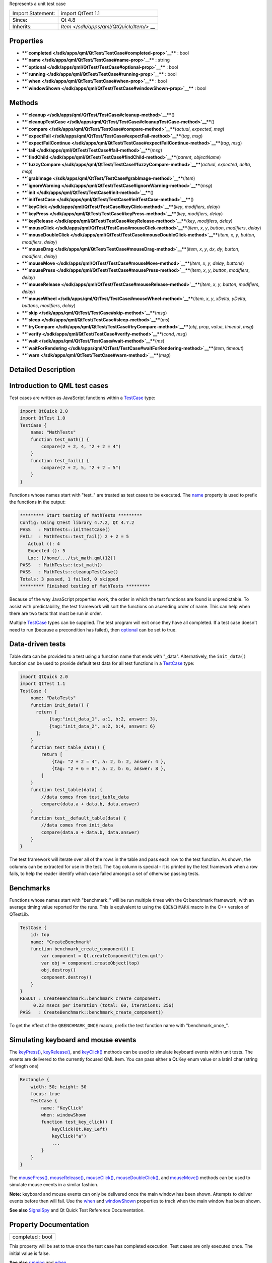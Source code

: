 Represents a unit test case

+--------------------------------------+--------------------------------------+
| Import Statement:                    | import QtTest 1.1                    |
+--------------------------------------+--------------------------------------+
| Since:                               | Qt 4.8                               |
+--------------------------------------+--------------------------------------+
| Inherits:                            | `Item </sdk/apps/qml/QtQuick/Item/>` |
|                                      | __                                   |
+--------------------------------------+--------------------------------------+

Properties
----------

-  ****`completed </sdk/apps/qml/QtTest/TestCase#completed-prop>`__****
   : bool
-  ****`name </sdk/apps/qml/QtTest/TestCase#name-prop>`__**** : string
-  ****`optional </sdk/apps/qml/QtTest/TestCase#optional-prop>`__**** :
   bool
-  ****`running </sdk/apps/qml/QtTest/TestCase#running-prop>`__**** :
   bool
-  ****`when </sdk/apps/qml/QtTest/TestCase#when-prop>`__**** : bool
-  ****`windowShown </sdk/apps/qml/QtTest/TestCase#windowShown-prop>`__****
   : bool

Methods
-------

-  ****`cleanup </sdk/apps/qml/QtTest/TestCase#cleanup-method>`__****\ ()
-  ****`cleanupTestCase </sdk/apps/qml/QtTest/TestCase#cleanupTestCase-method>`__****\ ()
-  ****`compare </sdk/apps/qml/QtTest/TestCase#compare-method>`__****\ (*actual*,
   *expected*, *msg*)
-  ****`expectFail </sdk/apps/qml/QtTest/TestCase#expectFail-method>`__****\ (*tag*,
   *msg*)
-  ****`expectFailContinue </sdk/apps/qml/QtTest/TestCase#expectFailContinue-method>`__****\ (*tag*,
   *msg*)
-  ****`fail </sdk/apps/qml/QtTest/TestCase#fail-method>`__****\ (*msg*)
-  ****`findChild </sdk/apps/qml/QtTest/TestCase#findChild-method>`__****\ (*parent*,
   *objectName*)
-  ****`fuzzyCompare </sdk/apps/qml/QtTest/TestCase#fuzzyCompare-method>`__****\ (*actual*,
   *expected*, *delta*, *msg*)
-  ****`grabImage </sdk/apps/qml/QtTest/TestCase#grabImage-method>`__****\ (*item*)
-  ****`ignoreWarning </sdk/apps/qml/QtTest/TestCase#ignoreWarning-method>`__****\ (*msg*)
-  ****`init </sdk/apps/qml/QtTest/TestCase#init-method>`__****\ ()
-  ****`initTestCase </sdk/apps/qml/QtTest/TestCase#initTestCase-method>`__****\ ()
-  ****`keyClick </sdk/apps/qml/QtTest/TestCase#keyClick-method>`__****\ (*key*,
   *modifiers*, *delay*)
-  ****`keyPress </sdk/apps/qml/QtTest/TestCase#keyPress-method>`__****\ (*key*,
   *modifiers*, *delay*)
-  ****`keyRelease </sdk/apps/qml/QtTest/TestCase#keyRelease-method>`__****\ (*key*,
   *modifiers*, *delay*)
-  ****`mouseClick </sdk/apps/qml/QtTest/TestCase#mouseClick-method>`__****\ (*item*,
   *x*, *y*, *button*, *modifiers*, *delay*)
-  ****`mouseDoubleClick </sdk/apps/qml/QtTest/TestCase#mouseDoubleClick-method>`__****\ (*item*,
   *x*, *y*, *button*, *modifiers*, *delay*)
-  ****`mouseDrag </sdk/apps/qml/QtTest/TestCase#mouseDrag-method>`__****\ (*item*,
   *x*, *y*, *dx*, *dy*, *button*, *modifiers*, *delay*)
-  ****`mouseMove </sdk/apps/qml/QtTest/TestCase#mouseMove-method>`__****\ (*item*,
   *x*, *y*, *delay*, *buttons*)
-  ****`mousePress </sdk/apps/qml/QtTest/TestCase#mousePress-method>`__****\ (*item*,
   *x*, *y*, *button*, *modifiers*, *delay*)
-  ****`mouseRelease </sdk/apps/qml/QtTest/TestCase#mouseRelease-method>`__****\ (*item*,
   *x*, *y*, *button*, *modifiers*, *delay*)
-  ****`mouseWheel </sdk/apps/qml/QtTest/TestCase#mouseWheel-method>`__****\ (*item*,
   *x*, *y*, *xDelta*, *yDelta*, *buttons*, *modifiers*, *delay*)
-  ****`skip </sdk/apps/qml/QtTest/TestCase#skip-method>`__****\ (*msg*)
-  ****`sleep </sdk/apps/qml/QtTest/TestCase#sleep-method>`__****\ (*ms*)
-  ****`tryCompare </sdk/apps/qml/QtTest/TestCase#tryCompare-method>`__****\ (*obj*,
   *prop*, *value*, *timeout*, *msg*)
-  ****`verify </sdk/apps/qml/QtTest/TestCase#verify-method>`__****\ (*cond*,
   *msg*)
-  ****`wait </sdk/apps/qml/QtTest/TestCase#wait-method>`__****\ (*ms*)
-  ****`waitForRendering </sdk/apps/qml/QtTest/TestCase#waitForRendering-method>`__****\ (*item*,
   *timeout*)
-  ****`warn </sdk/apps/qml/QtTest/TestCase#warn-method>`__****\ (*msg*)

Detailed Description
--------------------

Introduction to QML test cases
------------------------------

Test cases are written as JavaScript functions within a
`TestCase </sdk/apps/qml/QtTest/TestCase/>`__ type:

.. code:: cpp

    import QtQuick 2.0
    import QtTest 1.0
    TestCase {
        name: "MathTests"
        function test_math() {
            compare(2 + 2, 4, "2 + 2 = 4")
        }
        function test_fail() {
            compare(2 + 2, 5, "2 + 2 = 5")
        }
    }

Functions whose names start with "test\_" are treated as test cases to
be executed. The `name </sdk/apps/qml/QtTest/TestCase#name-prop>`__
property is used to prefix the functions in the output:

.. code:: cpp

    ********* Start testing of MathTests *********
    Config: Using QTest library 4.7.2, Qt 4.7.2
    PASS   : MathTests::initTestCase()
    FAIL!  : MathTests::test_fail() 2 + 2 = 5
       Actual (): 4
       Expected (): 5
       Loc: [/home/.../tst_math.qml(12)]
    PASS   : MathTests::test_math()
    PASS   : MathTests::cleanupTestCase()
    Totals: 3 passed, 1 failed, 0 skipped
    ********* Finished testing of MathTests *********

Because of the way JavaScript properties work, the order in which the
test functions are found is unpredictable. To assist with
predictability, the test framework will sort the functions on ascending
order of name. This can help when there are two tests that must be run
in order.

Multiple `TestCase </sdk/apps/qml/QtTest/TestCase/>`__ types can be
supplied. The test program will exit once they have all completed. If a
test case doesn't need to run (because a precondition has failed), then
`optional </sdk/apps/qml/QtTest/TestCase#optional-prop>`__ can be set to
true.

Data-driven tests
-----------------

Table data can be provided to a test using a function name that ends
with "\_data". Alternatively, the ``init_data()`` function can be used
to provide default test data for all test functions in a
`TestCase </sdk/apps/qml/QtTest/TestCase/>`__ type:

.. code:: cpp

    import QtQuick 2.0
    import QtTest 1.1
    TestCase {
        name: "DataTests"
        function init_data() {
          return [
               {tag:"init_data_1", a:1, b:2, answer: 3},
               {tag:"init_data_2", a:2, b:4, answer: 6}
          ];
        }
        function test_table_data() {
            return [
                {tag: "2 + 2 = 4", a: 2, b: 2, answer: 4 },
                {tag: "2 + 6 = 8", a: 2, b: 6, answer: 8 },
            ]
        }
        function test_table(data) {
            //data comes from test_table_data
            compare(data.a + data.b, data.answer)
        }
        function test__default_table(data) {
            //data comes from init_data
            compare(data.a + data.b, data.answer)
        }
    }

The test framework will iterate over all of the rows in the table and
pass each row to the test function. As shown, the columns can be
extracted for use in the test. The ``tag`` column is special - it is
printed by the test framework when a row fails, to help the reader
identify which case failed amongst a set of otherwise passing tests.

Benchmarks
----------

Functions whose names start with "benchmark\_" will be run multiple
times with the Qt benchmark framework, with an average timing value
reported for the runs. This is equivalent to using the ``QBENCHMARK``
macro in the C++ version of QTestLib.

.. code:: cpp

    TestCase {
        id: top
        name: "CreateBenchmark"
        function benchmark_create_component() {
            var component = Qt.createComponent("item.qml")
            var obj = component.createObject(top)
            obj.destroy()
            component.destroy()
        }
    }
    RESULT : CreateBenchmark::benchmark_create_component:
         0.23 msecs per iteration (total: 60, iterations: 256)
    PASS   : CreateBenchmark::benchmark_create_component()

To get the effect of the ``QBENCHMARK_ONCE`` macro, prefix the test
function name with "benchmark\_once\_".

Simulating keyboard and mouse events
------------------------------------

The `keyPress() </sdk/apps/qml/QtTest/TestCase#keyPress-method>`__,
`keyRelease() </sdk/apps/qml/QtTest/TestCase#keyRelease-method>`__, and
`keyClick() </sdk/apps/qml/QtTest/TestCase#keyClick-method>`__ methods
can be used to simulate keyboard events within unit tests. The events
are delivered to the currently focused QML item. You can pass either a
Qt.Key enum value or a latin1 char (string of length one)

.. code:: cpp

    Rectangle {
        width: 50; height: 50
        focus: true
        TestCase {
            name: "KeyClick"
            when: windowShown
            function test_key_click() {
                keyClick(Qt.Key_Left)
                keyClick("a")
                ...
            }
        }
    }

The `mousePress() </sdk/apps/qml/QtTest/TestCase#mousePress-method>`__,
`mouseRelease() </sdk/apps/qml/QtTest/TestCase#mouseRelease-method>`__,
`mouseClick() </sdk/apps/qml/QtTest/TestCase#mouseClick-method>`__,
`mouseDoubleClick() </sdk/apps/qml/QtTest/TestCase#mouseDoubleClick-method>`__,
and `mouseMove() </sdk/apps/qml/QtTest/TestCase#mouseMove-method>`__
methods can be used to simulate mouse events in a similar fashion.

**Note:** keyboard and mouse events can only be delivered once the main
window has been shown. Attempts to deliver events before then will fail.
Use the `when </sdk/apps/qml/QtTest/TestCase#when-prop>`__ and
`windowShown </sdk/apps/qml/QtTest/TestCase#windowShown-prop>`__
properties to track when the main window has been shown.

**See also** `SignalSpy </sdk/apps/qml/QtTest/SignalSpy/>`__ and Qt
Quick Test Reference Documentation.

Property Documentation
----------------------

+--------------------------------------------------------------------------+
|        \ completed : bool                                                |
+--------------------------------------------------------------------------+

This property will be set to true once the test case has completed
execution. Test cases are only executed once. The initial value is
false.

**See also** `running </sdk/apps/qml/QtTest/TestCase#running-prop>`__
and `when </sdk/apps/qml/QtTest/TestCase#when-prop>`__.

| 

+--------------------------------------------------------------------------+
|        \ name : string                                                   |
+--------------------------------------------------------------------------+

This property defines the name of the test case for result reporting.
The default is the empty string.

.. code:: cpp

    TestCase {
        name: "ButtonTests"
        ...
    }

| 

+--------------------------------------------------------------------------+
|        \ optional : bool                                                 |
+--------------------------------------------------------------------------+

Multiple `TestCase </sdk/apps/qml/QtTest/TestCase/>`__ types can be
supplied in a test application. The application will exit once they have
all completed. If a test case does not need to run (because a
precondition has failed), then this property can be set to true. The
default value is false.

.. code:: cpp

    TestCase {
        when: false
        optional: true
        function test_not_run() {
            verify(false)
        }
    }

**See also** `when </sdk/apps/qml/QtTest/TestCase#when-prop>`__ and
`completed </sdk/apps/qml/QtTest/TestCase#completed-prop>`__.

| 

+--------------------------------------------------------------------------+
|        \ running : bool                                                  |
+--------------------------------------------------------------------------+

This property will be set to true while the test case is running. The
initial value is false, and the value will become false again once the
test case completes.

**See also**
`completed </sdk/apps/qml/QtTest/TestCase#completed-prop>`__ and
`when </sdk/apps/qml/QtTest/TestCase#when-prop>`__.

| 

+--------------------------------------------------------------------------+
|        \ when : bool                                                     |
+--------------------------------------------------------------------------+

This property should be set to true when the application wants the test
cases to run. The default value is true. In the following example, a
test is run when the user presses the mouse button:

.. code:: cpp

    Rectangle {
        id: foo
        width: 640; height: 480
        color: "cyan"
        MouseArea {
            id: area
            anchors.fill: parent
        }
        property bool bar: true
        TestCase {
            name: "ItemTests"
            when: area.pressed
            id: test1
            function test_bar() {
                verify(bar)
            }
        }
    }

The test application will exit once all
`TestCase </sdk/apps/qml/QtTest/TestCase/>`__ types have been triggered
and have run. The
`optional </sdk/apps/qml/QtTest/TestCase#optional-prop>`__ property can
be used to exclude a `TestCase </sdk/apps/qml/QtTest/TestCase/>`__ type.

**See also** `optional </sdk/apps/qml/QtTest/TestCase#optional-prop>`__
and `completed </sdk/apps/qml/QtTest/TestCase#completed-prop>`__.

| 

+--------------------------------------------------------------------------+
|        \ windowShown : bool                                              |
+--------------------------------------------------------------------------+

This property will be set to true after the QML viewing window has been
displayed. Normally test cases run as soon as the test application is
loaded and before a window is displayed. If the test case involves
visual types and behaviors, then it may need to be delayed until after
the window is shown.

.. code:: cpp

    Button {
        id: button
        onClicked: text = "Clicked"
        TestCase {
            name: "ClickTest"
            when: windowShown
            function test_click() {
                button.clicked();
                compare(button.text, "Clicked");
            }
        }
    }

| 

Method Documentation
--------------------

+--------------------------------------------------------------------------+
|        \ cleanup()                                                       |
+--------------------------------------------------------------------------+

This function is called after each test function that is executed in the
`TestCase </sdk/apps/qml/QtTest/TestCase/>`__ type. The default
implementation does nothing. The application can provide its own
implementation to perform cleanup after each test function.

**See also** `init() </sdk/apps/qml/QtTest/TestCase#init-method>`__ and
`cleanupTestCase() </sdk/apps/qml/QtTest/TestCase#cleanupTestCase-method>`__.

| 

+--------------------------------------------------------------------------+
|        \ cleanupTestCase()                                               |
+--------------------------------------------------------------------------+

This function is called after all other test functions in the
`TestCase </sdk/apps/qml/QtTest/TestCase/>`__ type have completed. The
default implementation does nothing. The application can provide its own
implementation to perform test case cleanup.

**See also**
`initTestCase() </sdk/apps/qml/QtTest/TestCase#initTestCase-method>`__
and `cleanup() </sdk/apps/qml/QtTest/TestCase#cleanup-method>`__.

| 

+--------------------------------------------------------------------------+
|        \ compare( *actual*, *expected*, *msg*)                           |
+--------------------------------------------------------------------------+

Fails the current test case if *actual* is not the same as *expected*,
and displays the optional *message*. Similar to
``QCOMPARE(actual, expected)`` in C++.

**See also**
`tryCompare() </sdk/apps/qml/QtTest/TestCase#tryCompare-method>`__ and
`fuzzyCompare </sdk/apps/qml/QtTest/TestCase#fuzzyCompare-method>`__.

| 

+--------------------------------------------------------------------------+
|        \ expectFail( *tag*, *msg*)                                       |
+--------------------------------------------------------------------------+

In a data-driven test, marks the row associated with *tag* as expected
to fail. When the fail occurs, display the *message*, abort the test,
and mark the test as passing. Similar to
``QEXPECT_FAIL(tag, message, Abort)`` in C++.

If the test is not data-driven, then *tag* must be set to the empty
string.

**See also**
`expectFailContinue() </sdk/apps/qml/QtTest/TestCase#expectFailContinue-method>`__.

| 

+--------------------------------------------------------------------------+
|        \ expectFailContinue( *tag*, *msg*)                               |
+--------------------------------------------------------------------------+

In a data-driven test, marks the row associated with *tag* as expected
to fail. When the fail occurs, display the *message*, and then continue
the test. Similar to ``QEXPECT_FAIL(tag, message, Continue)`` in C++.

If the test is not data-driven, then *tag* must be set to the empty
string.

**See also**
`expectFail() </sdk/apps/qml/QtTest/TestCase#expectFail-method>`__.

| 

+--------------------------------------------------------------------------+
|        \ fail( *msg*)                                                    |
+--------------------------------------------------------------------------+

Fails the current test case, with the optional *message*. Similar to
``QFAIL(message)`` in C++.

| 

+--------------------------------------------------------------------------+
|        \ findChild( *parent*, *objectName*)                              |
+--------------------------------------------------------------------------+

Returns the first child of *parent* with *objectName*, or ``null`` if no
such item exists. Both visual and non-visual children are searched
recursively, with visual children being searched first.

.. code:: cpp

    compare(findChild(item, "childObject"), expectedChildObject);

This QML method was introduced in Qt 5.4.

| 

+--------------------------------------------------------------------------+
|        \ fuzzyCompare( *actual*, *expected*, *delta*, *msg*)             |
+--------------------------------------------------------------------------+

Fails the current test case if the difference betwen *actual* and
*expected* is greater than *delta*, and displays the optional *message*.
Similar to ``qFuzzyCompare(actual, expected)`` in C++ but with a
required *delta* value.

This function can also be used for color comparisons if both the
*actual* and *expected* values can be converted into color values. If
any of the differences for RGBA channel values are greater than *delta*,
the test fails.

**See also**
`tryCompare() </sdk/apps/qml/QtTest/TestCase#tryCompare-method>`__ and
`compare() </sdk/apps/qml/QtTest/TestCase#compare-method>`__.

| 

+--------------------------------------------------------------------------+
|        \ grabImage( *item*)                                              |
+--------------------------------------------------------------------------+

Returns a snapshot image object of the given *item*.

The returned image object has the following methods:

-  red(x, y) Returns the red channel value of the pixel at *x*, *y*
   position
-  green(x, y) Returns the green channel value of the pixel at *x*, *y*
   position
-  blue(x, y) Returns the blue channel value of the pixel at *x*, *y*
   position
-  alpha(x, y) Returns the alpha channel value of the pixel at *x*, *y*
   position
-  pixel(x, y) Returns the color value of the pixel at *x*, *y* position
   For example:

   .. code:: cpp

       var image = grabImage(rect);
       compare(image.red(10, 10), 255);
       compare(image.pixel(20, 20), Qt.rgba(255, 0, 0, 255));

| 

+--------------------------------------------------------------------------+
|        \ ignoreWarning( *msg*)                                           |
+--------------------------------------------------------------------------+

Marks *message* as an ignored warning message. When it occurs, the
warning will not be printed and the test passes. If the message does not
occur, then the test will fail. Similar to
``QTest::ignoreMessage(QtWarningMsg, message)`` in C++.

**See also** `warn() </sdk/apps/qml/QtTest/TestCase#warn-method>`__.

| 

+--------------------------------------------------------------------------+
|        \ init()                                                          |
+--------------------------------------------------------------------------+

This function is called before each test function that is executed in
the `TestCase </sdk/apps/qml/QtTest/TestCase/>`__ type. The default
implementation does nothing. The application can provide its own
implementation to perform initialization before each test function.

**See also**
`cleanup() </sdk/apps/qml/QtTest/TestCase#cleanup-method>`__ and
`initTestCase() </sdk/apps/qml/QtTest/TestCase#initTestCase-method>`__.

| 

+--------------------------------------------------------------------------+
|        \ initTestCase()                                                  |
+--------------------------------------------------------------------------+

This function is called before any other test functions in the
`TestCase </sdk/apps/qml/QtTest/TestCase/>`__ type. The default
implementation does nothing. The application can provide its own
implementation to perform test case initialization.

**See also**
`cleanupTestCase() </sdk/apps/qml/QtTest/TestCase#cleanupTestCase-method>`__
and `init() </sdk/apps/qml/QtTest/TestCase#init-method>`__.

| 

+--------------------------------------------------------------------------+
|        \ keyClick( *key*, *modifiers*, *delay*)                          |
+--------------------------------------------------------------------------+

Simulates clicking of *key* with an optional *modifier* on the currently
focused item. If *delay* is larger than 0, the test will wait for
*delay* milliseconds.

**See also**
`keyPress() </sdk/apps/qml/QtTest/TestCase#keyPress-method>`__ and
`keyRelease() </sdk/apps/qml/QtTest/TestCase#keyRelease-method>`__.

| 

+--------------------------------------------------------------------------+
|        \ keyPress( *key*, *modifiers*, *delay*)                          |
+--------------------------------------------------------------------------+

Simulates pressing a *key* with an optional *modifier* on the currently
focused item. If *delay* is larger than 0, the test will wait for
*delay* milliseconds.

**Note:** At some point you should release the key using
`keyRelease() </sdk/apps/qml/QtTest/TestCase#keyRelease-method>`__.

**See also**
`keyRelease() </sdk/apps/qml/QtTest/TestCase#keyRelease-method>`__ and
`keyClick() </sdk/apps/qml/QtTest/TestCase#keyClick-method>`__.

| 

+--------------------------------------------------------------------------+
|        \ keyRelease( *key*, *modifiers*, *delay*)                        |
+--------------------------------------------------------------------------+

Simulates releasing a *key* with an optional *modifier* on the currently
focused item. If *delay* is larger than 0, the test will wait for
*delay* milliseconds.

**See also**
`keyPress() </sdk/apps/qml/QtTest/TestCase#keyPress-method>`__ and
`keyClick() </sdk/apps/qml/QtTest/TestCase#keyClick-method>`__.

| 

+--------------------------------------------------------------------------+
|        \ mouseClick( *item*, *x*, *y*, *button*, *modifiers*, *delay*)   |
+--------------------------------------------------------------------------+

Simulates clicking a mouse *button* with an optional *modifier* on an
*item*. The position of the click is defined by *x* and *y*. If *delay*
is specified, the test will wait for the specified amount of
milliseconds before pressing and before releasing the button.

The position given by *x* and *y* is transformed from the co-ordinate
system of *item* into window co-ordinates and then delivered. If *item*
is obscured by another item, or a child of *item* occupies that
position, then the event will be delivered to the other item instead.

**See also**
`mousePress() </sdk/apps/qml/QtTest/TestCase#mousePress-method>`__,
`mouseRelease() </sdk/apps/qml/QtTest/TestCase#mouseRelease-method>`__,
`mouseDoubleClick() </sdk/apps/qml/QtTest/TestCase#mouseDoubleClick-method>`__,
`mouseMove() </sdk/apps/qml/QtTest/TestCase#mouseMove-method>`__,
`mouseDrag() </sdk/apps/qml/QtTest/TestCase#mouseDrag-method>`__, and
`mouseWheel() </sdk/apps/qml/QtTest/TestCase#mouseWheel-method>`__.

| 

+--------------------------------------------------------------------------+
|        \ mouseDoubleClick( *item*, *x*, *y*, *button*, *modifiers*,      |
| *delay*)                                                                 |
+--------------------------------------------------------------------------+

Simulates double-clicking a mouse *button* with an optional *modifier*
on an *item*. The position of the click is defined by *x* and *y*. If
*delay* is specified, the test will wait for the specified amount of
milliseconds before pressing and before releasing the button.

The position given by *x* and *y* is transformed from the co-ordinate
system of *item* into window co-ordinates and then delivered. If *item*
is obscured by another item, or a child of *item* occupies that
position, then the event will be delivered to the other item instead.

**See also**
`mousePress() </sdk/apps/qml/QtTest/TestCase#mousePress-method>`__,
`mouseRelease() </sdk/apps/qml/QtTest/TestCase#mouseRelease-method>`__,
`mouseClick() </sdk/apps/qml/QtTest/TestCase#mouseClick-method>`__,
`mouseMove() </sdk/apps/qml/QtTest/TestCase#mouseMove-method>`__,
`mouseDrag() </sdk/apps/qml/QtTest/TestCase#mouseDrag-method>`__, and
`mouseWheel() </sdk/apps/qml/QtTest/TestCase#mouseWheel-method>`__.

| 

+--------------------------------------------------------------------------+
|        \ mouseDrag( *item*, *x*, *y*, *dx*, *dy*, *button*, *modifiers*, |
| *delay*)                                                                 |
+--------------------------------------------------------------------------+

Simulates dragging the mouse on an *item* with *button* pressed and an
optional *modifier*. The initial drag position is defined by *x* and
*y*, and drag distance is defined by *dx* and *dy*. If *delay* is
specified, the test will wait for the specified amount of milliseconds
before releasing the button.

The position given by *x* and *y* is transformed from the co-ordinate
system of *item* into window co-ordinates and then delivered. If *item*
is obscured by another item, or a child of *item* occupies that
position, then the event will be delivered to the other item instead.

Note: this method does not imply a drop action, to make a drop, an
additional
`mouseRelease </sdk/apps/qml/QtTest/TestCase#mouseRelease-method>`__\ (item,
x + dx, y + dy) is needed.

**See also**
`mousePress() </sdk/apps/qml/QtTest/TestCase#mousePress-method>`__,
`mouseClick() </sdk/apps/qml/QtTest/TestCase#mouseClick-method>`__,
`mouseDoubleClick() </sdk/apps/qml/QtTest/TestCase#mouseDoubleClick-method>`__,
`mouseMove() </sdk/apps/qml/QtTest/TestCase#mouseMove-method>`__,
`mouseRelease() </sdk/apps/qml/QtTest/TestCase#mouseRelease-method>`__,
and `mouseWheel() </sdk/apps/qml/QtTest/TestCase#mouseWheel-method>`__.

| 

+--------------------------------------------------------------------------+
|        \ mouseMove( *item*, *x*, *y*, *delay*, *buttons*)                |
+--------------------------------------------------------------------------+

Moves the mouse pointer to the position given by *x* and *y* within
*item*. If a *delay* (in milliseconds) is given, the test will wait
before moving the mouse pointer.

The position given by *x* and *y* is transformed from the co-ordinate
system of *item* into window co-ordinates and then delivered. If *item*
is obscured by another item, or a child of *item* occupies that
position, then the event will be delivered to the other item instead.

**See also**
`mousePress() </sdk/apps/qml/QtTest/TestCase#mousePress-method>`__,
`mouseRelease() </sdk/apps/qml/QtTest/TestCase#mouseRelease-method>`__,
`mouseClick() </sdk/apps/qml/QtTest/TestCase#mouseClick-method>`__,
`mouseDoubleClick() </sdk/apps/qml/QtTest/TestCase#mouseDoubleClick-method>`__,
`mouseDrag() </sdk/apps/qml/QtTest/TestCase#mouseDrag-method>`__, and
`mouseWheel() </sdk/apps/qml/QtTest/TestCase#mouseWheel-method>`__.

| 

+--------------------------------------------------------------------------+
|        \ mousePress( *item*, *x*, *y*, *button*, *modifiers*, *delay*)   |
+--------------------------------------------------------------------------+

Simulates pressing a mouse *button* with an optional *modifier* on an
*item*. The position is defined by *x* and *y*. If *delay* is specified,
the test will wait for the specified amount of milliseconds before the
press.

The position given by *x* and *y* is transformed from the co-ordinate
system of *item* into window co-ordinates and then delivered. If *item*
is obscured by another item, or a child of *item* occupies that
position, then the event will be delivered to the other item instead.

**See also**
`mouseRelease() </sdk/apps/qml/QtTest/TestCase#mouseRelease-method>`__,
`mouseClick() </sdk/apps/qml/QtTest/TestCase#mouseClick-method>`__,
`mouseDoubleClick() </sdk/apps/qml/QtTest/TestCase#mouseDoubleClick-method>`__,
`mouseMove() </sdk/apps/qml/QtTest/TestCase#mouseMove-method>`__,
`mouseDrag() </sdk/apps/qml/QtTest/TestCase#mouseDrag-method>`__, and
`mouseWheel() </sdk/apps/qml/QtTest/TestCase#mouseWheel-method>`__.

| 

+--------------------------------------------------------------------------+
|        \ mouseRelease( *item*, *x*, *y*, *button*, *modifiers*, *delay*) |
+--------------------------------------------------------------------------+

Simulates releasing a mouse *button* with an optional *modifier* on an
*item*. The position of the release is defined by *x* and *y*. If
*delay* is specified, the test will wait for the specified amount of
milliseconds before releasing the button.

The position given by *x* and *y* is transformed from the co-ordinate
system of *item* into window co-ordinates and then delivered. If *item*
is obscured by another item, or a child of *item* occupies that
position, then the event will be delivered to the other item instead.

**See also**
`mousePress() </sdk/apps/qml/QtTest/TestCase#mousePress-method>`__,
`mouseClick() </sdk/apps/qml/QtTest/TestCase#mouseClick-method>`__,
`mouseDoubleClick() </sdk/apps/qml/QtTest/TestCase#mouseDoubleClick-method>`__,
`mouseMove() </sdk/apps/qml/QtTest/TestCase#mouseMove-method>`__,
`mouseDrag() </sdk/apps/qml/QtTest/TestCase#mouseDrag-method>`__, and
`mouseWheel() </sdk/apps/qml/QtTest/TestCase#mouseWheel-method>`__.

| 

+--------------------------------------------------------------------------+
|        \ mouseWheel( *item*, *x*, *y*, *xDelta*, *yDelta*, *buttons*,    |
| *modifiers*, *delay*)                                                    |
+--------------------------------------------------------------------------+

Simulates rotating the mouse wheel on an *item* with *button* pressed
and an optional *modifier*. The position of the wheel event is defined
by *x* and *y*. If *delay* is specified, the test will wait for the
specified amount of milliseconds before releasing the button.

The position given by *x* and *y* is transformed from the co-ordinate
system of *item* into window co-ordinates and then delivered. If *item*
is obscured by another item, or a child of *item* occupies that
position, then the event will be delivered to the other item instead.

The *xDelta* and *yDelta* contain the wheel rotation distance in eighths
of a degree. see QWheelEvent::angleDelta() for more details.

**See also**
`mousePress() </sdk/apps/qml/QtTest/TestCase#mousePress-method>`__,
`mouseClick() </sdk/apps/qml/QtTest/TestCase#mouseClick-method>`__,
`mouseDoubleClick() </sdk/apps/qml/QtTest/TestCase#mouseDoubleClick-method>`__,
`mouseMove() </sdk/apps/qml/QtTest/TestCase#mouseMove-method>`__,
`mouseRelease() </sdk/apps/qml/QtTest/TestCase#mouseRelease-method>`__,
`mouseDrag() </sdk/apps/qml/QtTest/TestCase#mouseDrag-method>`__, and
QWheelEvent::angleDelta().

| 

+--------------------------------------------------------------------------+
|        \ skip( *msg*)                                                    |
+--------------------------------------------------------------------------+

Skips the current test case and prints the optional *message*. If this
is a data-driven test, then only the current row is skipped. Similar to
``QSKIP(message)`` in C++.

| 

+--------------------------------------------------------------------------+
|        \ sleep( *ms*)                                                    |
+--------------------------------------------------------------------------+

Sleeps for *ms* milliseconds without processing Qt events.

**See also** `wait() </sdk/apps/qml/QtTest/TestCase#wait-method>`__ and
`waitForRendering() </sdk/apps/qml/QtTest/TestCase#waitForRendering-method>`__.

| 

+--------------------------------------------------------------------------+
|        \ tryCompare( *obj*, *prop*, *value*, *timeout*, *msg*)           |
+--------------------------------------------------------------------------+

Fails the current test case if the specified *property* on *obj* is not
the same as *expected*, and displays the optional *message*. The test
will be retried multiple times until the *timeout* (in milliseconds) is
reached.

This function is intended for testing applications where a property
changes value based on asynchronous events. Use
`compare() </sdk/apps/qml/QtTest/TestCase#compare-method>`__ for testing
synchronous property changes.

.. code:: cpp

    tryCompare(img, "status", BorderImage.Ready)
    compare(img.width, 120)
    compare(img.height, 120)
    compare(img.horizontalTileMode, BorderImage.Stretch)
    compare(img.verticalTileMode, BorderImage.Stretch)

`SignalSpy::wait() </sdk/apps/qml/QtTest/SignalSpy#wait-method>`__
provides an alternative method to wait for a signal to be emitted.

**See also**
`compare() </sdk/apps/qml/QtTest/TestCase#compare-method>`__ and
`SignalSpy::wait() </sdk/apps/qml/QtTest/SignalSpy#wait-method>`__.

| 

+--------------------------------------------------------------------------+
|        \ verify( *cond*, *msg*)                                          |
+--------------------------------------------------------------------------+

Fails the current test case if *condition* is false, and displays the
optional *message*. Similar to ``QVERIFY(condition)`` or
``QVERIFY2(condition, message)`` in C++.

| 

+--------------------------------------------------------------------------+
|        \ wait( *ms*)                                                     |
+--------------------------------------------------------------------------+

Waits for *ms* milliseconds while processing Qt events.

**See also** `sleep() </sdk/apps/qml/QtTest/TestCase#sleep-method>`__
and
`waitForRendering() </sdk/apps/qml/QtTest/TestCase#waitForRendering-method>`__.

| 

+--------------------------------------------------------------------------+
|        \ waitForRendering( *item*, *timeout*)                            |
+--------------------------------------------------------------------------+

Waits for *timeout* milliseconds or until the *item* is rendered by the
renderer. Returns true if ``item`` is rendered in *timeout*
milliseconds, otherwise returns false. The default *timeout* value is
5000.

**See also** `sleep() </sdk/apps/qml/QtTest/TestCase#sleep-method>`__
and `wait() </sdk/apps/qml/QtTest/TestCase#wait-method>`__.

| 

+--------------------------------------------------------------------------+
|        \ warn( *msg*)                                                    |
+--------------------------------------------------------------------------+

Prints *message* as a warning message. Similar to ``QWARN(message)`` in
C++.

**See also**
`ignoreWarning() </sdk/apps/qml/QtTest/TestCase#ignoreWarning-method>`__.

| 
